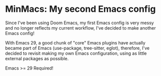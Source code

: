 * MinMacs: My second Emacs config
Since I've been using Doom Emacs, my first Emacs config is very messy and no longer reflects my current workflow, I've decided to make another Emacs config!

With Emacs 29, a good chunk of "core" Emacs plugins have actually became part of Emacs (use-package, tree-sitter, eglot), therefore, I've decided to revisit making my own Emacs configuration, using as little external packages as possible.

Emacs >= 29 Required!

